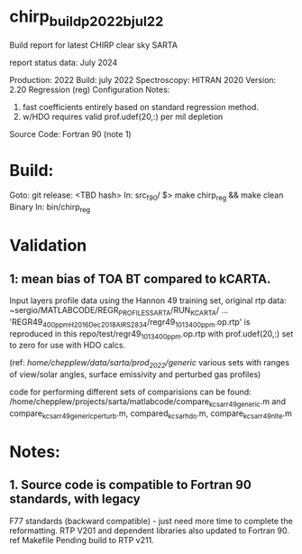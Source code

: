 * chirp_build_p2022bjul22

Build report for latest CHIRP clear sky SARTA

report status data: July 2024

Production:   2022
Build:        july 2022
Spectroscopy: HITRAN 2020
Version:      2.20    Regression (reg) 
Configuration Notes:  
1.            fast coefficients entirely based on standard regression
              method.
2.            w/HDO requires valid prof.udef(20,:) per mil depletion              

Source Code:  Fortran 90 (note 1)

* Build:
  Goto: git release: <TBD hash>
  In: src_f90/
      $> make chirp_reg && make clean
  Binary In: bin/chirp_reg

* Validation
** 1: mean bias of TOA BT compared to kCARTA.
      Input layers profile data using the Hannon 49 training set, original
      rtp data: ~sergio/MATLABCODE/REGR_PROFILES_SARTA/RUN_KCARTA/ ...
           'REGR49_400ppm_H2016_Dec2018_AIRS2834/regr49_1013_400ppm.op.rtp'
      is reproduced in this repo/test/regr49_1013_400ppm.op.rtp 
      with prof.udef(20,:) set to zero for use with HDO calcs.

      (ref: /home/chepplew/data/sarta/prod_2022/generic/
            various sets with ranges of view/solar angles, surface emissivity
            and perturbed gas profiles)

      code for performing different sets of comparisions can be found:
            /home/chepplew/projects/sarta/matlabcode/compare_kc_sar_r49_generic.m
         and compare_kc_sar_r49_generic_perturb.m, compared_kc_sar_hdo.m,
             compare_kc_sar_r49_nlte.m










* Notes:
** 1. Source code is compatible to Fortran 90 standards, with legacy
  F77 standards (backward compatible) - just need more time to complete the
  reformatting.
  RTP V201 and dependent libraries also updated to Fortran 90. ref Makefile
  Pending build to RTP v211.
